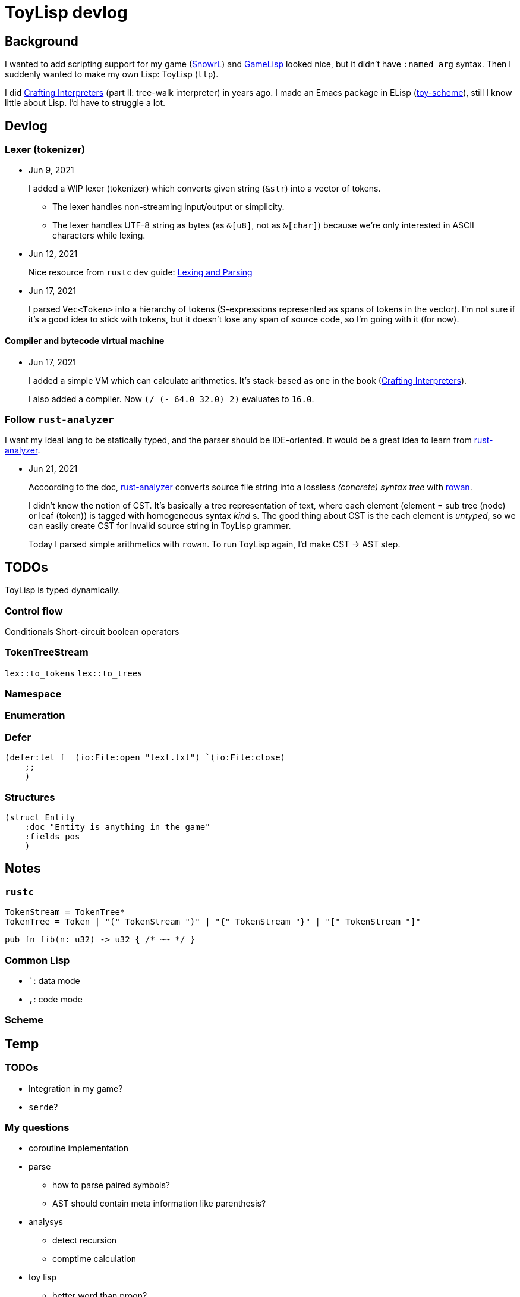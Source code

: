 = ToyLisp devlog
:glsp: https://gamelisp.rs/[GameLisp]
:snowrl: https://github.com/toyboot4e/snowrl[SnowrL]
:cr: https://craftinginterpreters.com/contents.html[Crafting Interpreters]
:toy-scheme: https://github.com/toyboot4e/toy-scheme[toy-scheme]

:ra: https://github.com/rust-analyzer/rust-analyzer[rust-analyzer]
:rowan: https://github.com/rust-analyzer/rowan/[rowan]
:rowan-s: https://github.com/rust-analyzer/rowan/blob/master/examples/s_expressions.rs[s_expressions.rs]

== Background

I wanted to add scripting support for my game ({snowrl}) and {glsp} looked nice, but it didn't have `:named arg` syntax. Then I suddenly wanted to make my own Lisp: ToyLisp (`tlp`).

I did {cr} (part II: tree-walk interpreter) in years ago. I made an Emacs package in ELisp ({toy-scheme}), still I know little about Lisp. I'd have to struggle a lot.

== Devlog

=== Lexer (tokenizer)

* Jun 9, 2021
+
I added a WIP lexer (tokenizer) which converts given string (`&str`) into a vector of tokens.
+
** The lexer handles non-streaming input/output or simplicity.
** The lexer handles UTF-8 string as bytes (as `&[u8]`, not as `&[char]`) because we're only interested in ASCII characters while lexing.

* Jun 12, 2021
+
Nice resource from `rustc` dev guide: https://rustc-dev-guide.rust-lang.org/the-parser.html[Lexing and Parsing]

* Jun 17, 2021
+
I parsed `Vec<Token>` into a hierarchy of tokens (S-expressions represented as spans of tokens in the vector). I'm not sure if it's a good idea to stick with tokens, but it doesn't lose any span of source code, so I'm going with it (for now).

==== Compiler and bytecode virtual machine

* Jun 17, 2021
+
I added a simple VM which can calculate arithmetics. It's stack-based as one in the book ({cr}).
+
I also added a compiler. Now `(/ (- 64.0 32.0) 2)` evaluates to `16.0`.

=== Follow `rust-analyzer`

I want my ideal lang to be statically typed, and the parser should be IDE-oriented. It would be a great idea to learn from {ra}.

* Jun 21, 2021
+
Accoording to the doc, {ra} converts source file string into a lossless _(concrete) syntax tree_ with {rowan}.
+
I didn't know the notion of CST. It's basically a tree representation of text, where each element (element = sub tree (node) or leaf (token)) is tagged with homogeneous syntax _kind_ s. The good thing about CST is the each element is _untyped_, so we can easily create CST for invalid source string in ToyLisp grammer.
+
Today I parsed simple arithmetics with `rowan`. To run ToyLisp again, I'd make CST → AST step.

== TODOs

ToyLisp is typed dynamically.

=== Control flow

Conditionals
Short-circuit boolean operators

=== TokenTreeStream

`lex::to_tokens`
`lex::to_trees`

=== Namespace

=== Enumeration

=== Defer

[source,rust]
----
(defer:let f  (io:File:open "text.txt") `(io:File:close)
    ;; 
    )
----

=== Structures

[source,rust]
----
(struct Entity
    :doc "Entity is anything in the game"
    :fields pos
    )
----

== Notes

=== `rustc`

[source]
----
TokenStream = TokenTree*
TokenTree = Token | "(" TokenStream ")" | "{" TokenStream "}" | "[" TokenStream "]"
----

[source,rust]
----
pub fn fib(n: u32) -> u32 { /* ~~ */ }
----

=== Common Lisp

* `pass:[`]`: data mode
* `,`: code mode

=== Scheme

== Temp

=== TODOs

* Integration in my game?
* `serde`?

=== My questions

* coroutine implementation

* parse
** how to parse paired symbols?
** AST should contain meta information like parenthesis?

* analysys
** detect recursion
** comptime calculation

* toy lisp
** better word than progn?
** proc
** recursion? detect infity?

* no GC
** defer free?

* static language
** static environment

* static lisp
** type contructor and generics?
** type inference?
** enum?


